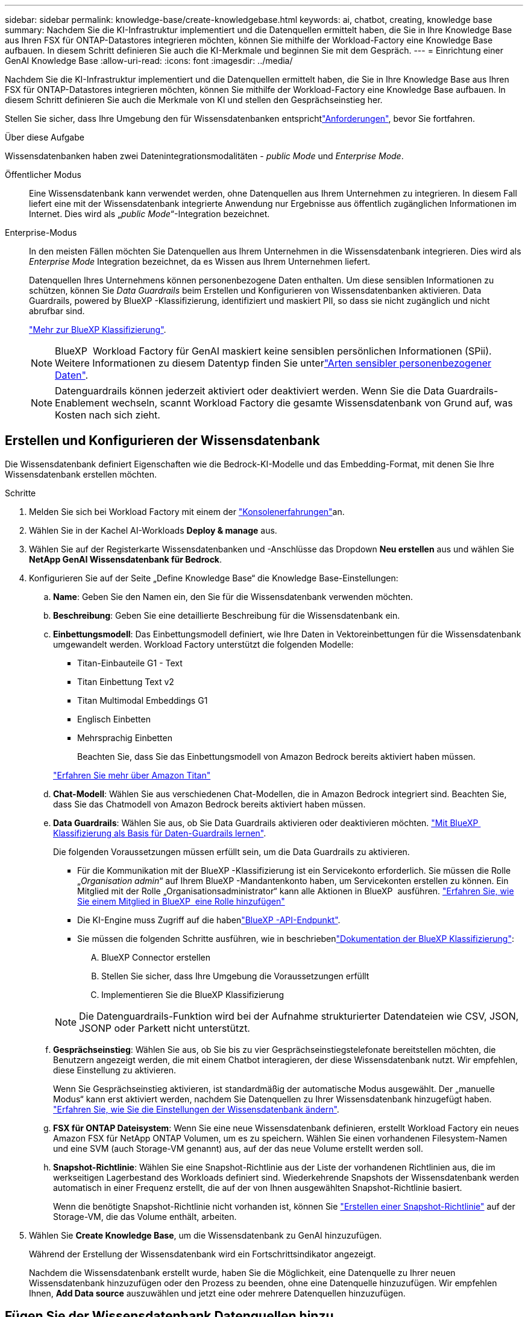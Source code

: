 ---
sidebar: sidebar 
permalink: knowledge-base/create-knowledgebase.html 
keywords: ai, chatbot, creating, knowledge base 
summary: Nachdem Sie die KI-Infrastruktur implementiert und die Datenquellen ermittelt haben, die Sie in Ihre Knowledge Base aus Ihren FSX für ONTAP-Datastores integrieren möchten, können Sie mithilfe der Workload-Factory eine Knowledge Base aufbauen. In diesem Schritt definieren Sie auch die KI-Merkmale und beginnen Sie mit dem Gespräch. 
---
= Einrichtung einer GenAI Knowledge Base
:allow-uri-read: 
:icons: font
:imagesdir: ../media/


[role="lead"]
Nachdem Sie die KI-Infrastruktur implementiert und die Datenquellen ermittelt haben, die Sie in Ihre Knowledge Base aus Ihren FSX für ONTAP-Datastores integrieren möchten, können Sie mithilfe der Workload-Factory eine Knowledge Base aufbauen. In diesem Schritt definieren Sie auch die Merkmale von KI und stellen den Gesprächseinstieg her.

Stellen Sie sicher, dass Ihre Umgebung den  für Wissensdatenbanken entsprichtlink:requirements-knowledge-base.html["Anforderungen"], bevor Sie fortfahren.

.Über diese Aufgabe
Wissensdatenbanken haben zwei Datenintegrationsmodalitäten - _public Mode_ und _Enterprise Mode_.

Öffentlicher Modus:: Eine Wissensdatenbank kann verwendet werden, ohne Datenquellen aus Ihrem Unternehmen zu integrieren. In diesem Fall liefert eine mit der Wissensdatenbank integrierte Anwendung nur Ergebnisse aus öffentlich zugänglichen Informationen im Internet. Dies wird als „_public Mode_“-Integration bezeichnet.
Enterprise-Modus:: In den meisten Fällen möchten Sie Datenquellen aus Ihrem Unternehmen in die Wissensdatenbank integrieren. Dies wird als _Enterprise Mode_ Integration bezeichnet, da es Wissen aus Ihrem Unternehmen liefert.
+
--
Datenquellen Ihres Unternehmens können personenbezogene Daten enthalten. Um diese sensiblen Informationen zu schützen, können Sie _Data Guardrails_ beim Erstellen und Konfigurieren von Wissensdatenbanken aktivieren. Data Guardrails, powered by BlueXP -Klassifizierung, identifiziert und maskiert PII, so dass sie nicht zugänglich und nicht abrufbar sind.

link:https://docs.netapp.com/us-en/bluexp-classification/concept-cloud-compliance.html["Mehr zur BlueXP Klassifizierung"^].


NOTE: BlueXP  Workload Factory für GenAI maskiert keine sensiblen persönlichen Informationen (SPii). Weitere Informationen zu diesem Datentyp finden Sie unterlink:https://docs.netapp.com/us-en/bluexp-classification/reference-private-data-categories.html#types-of-sensitive-personal-data["Arten sensibler personenbezogener Daten"^].


NOTE: Datenguardrails können jederzeit aktiviert oder deaktiviert werden. Wenn Sie die Data Guardrails-Enablement wechseln, scannt Workload Factory die gesamte Wissensdatenbank von Grund auf, was Kosten nach sich zieht.

--




== Erstellen und Konfigurieren der Wissensdatenbank

Die Wissensdatenbank definiert Eigenschaften wie die Bedrock-KI-Modelle und das Embedding-Format, mit denen Sie Ihre Wissensdatenbank erstellen möchten.

.Schritte
. Melden Sie sich bei Workload Factory mit einem der link:https://docs.netapp.com/us-en/workload-setup-admin/console-experiences.html["Konsolenerfahrungen"^]an.
. Wählen Sie in der Kachel AI-Workloads *Deploy & manage* aus.
. Wählen Sie auf der Registerkarte Wissensdatenbanken und -Anschlüsse das Dropdown *Neu erstellen* aus und wählen Sie *NetApp GenAI Wissensdatenbank für Bedrock*.
. Konfigurieren Sie auf der Seite „Define Knowledge Base“ die Knowledge Base-Einstellungen:
+
.. *Name*: Geben Sie den Namen ein, den Sie für die Wissensdatenbank verwenden möchten.
.. *Beschreibung*: Geben Sie eine detaillierte Beschreibung für die Wissensdatenbank ein.
.. *Einbettungsmodell*: Das Einbettungsmodell definiert, wie Ihre Daten in Vektoreinbettungen für die Wissensdatenbank umgewandelt werden. Workload Factory unterstützt die folgenden Modelle:
+
*** Titan-Einbauteile G1 - Text
*** Titan Einbettung Text v2
*** Titan Multimodal Embeddings G1
*** Englisch Einbetten
*** Mehrsprachig Einbetten
+
Beachten Sie, dass Sie das Einbettungsmodell von Amazon Bedrock bereits aktiviert haben müssen.

+
https://aws.amazon.com/bedrock/titan/["Erfahren Sie mehr über Amazon Titan"^]



.. *Chat-Modell*: Wählen Sie aus verschiedenen Chat-Modellen, die in Amazon Bedrock integriert sind. Beachten Sie, dass Sie das Chatmodell von Amazon Bedrock bereits aktiviert haben müssen.
.. *Data Guardrails*: Wählen Sie aus, ob Sie Data Guardrails aktivieren oder deaktivieren möchten. link:https://docs.netapp.com/us-en/bluexp-classification/concept-cloud-compliance.html["Mit BlueXP  Klassifizierung als Basis für Daten-Guardrails lernen"^].
+
Die folgenden Voraussetzungen müssen erfüllt sein, um die Data Guardrails zu aktivieren.

+
*** Für die Kommunikation mit der BlueXP -Klassifizierung ist ein Servicekonto erforderlich. Sie müssen die Rolle „_Organisation admin_“ auf Ihrem BlueXP -Mandantenkonto haben, um Servicekonten erstellen zu können. Ein Mitglied mit der Rolle „Organisationsadministrator“ kann alle Aktionen in BlueXP  ausführen. link:https://docs.netapp.com/us-en/bluexp-setup-admin/task-iam-manage-members-permissions.html#add-a-role-to-a-member["Erfahren Sie, wie Sie einem Mitglied in BlueXP  eine Rolle hinzufügen"^]
*** Die KI-Engine muss Zugriff auf die habenlink:https://api.bluexp.netapp.com["BlueXP -API-Endpunkt"^].
*** Sie müssen die folgenden Schritte ausführen, wie in beschriebenlink:https://docs.netapp.com/us-en/bluexp-classification/task-deploy-cloud-compliance.html#quick-start["Dokumentation der BlueXP Klassifizierung"^]:
+
.... BlueXP Connector erstellen
.... Stellen Sie sicher, dass Ihre Umgebung die Voraussetzungen erfüllt
.... Implementieren Sie die BlueXP Klassifizierung






+

NOTE: Die Datenguardrails-Funktion wird bei der Aufnahme strukturierter Datendateien wie CSV, JSON, JSONP oder Parkett nicht unterstützt.

+
.. *Gesprächseinstieg*: Wählen Sie aus, ob Sie bis zu vier Gesprächseinstiegstelefonate bereitstellen möchten, die Benutzern angezeigt werden, die mit einem Chatbot interagieren, der diese Wissensdatenbank nutzt. Wir empfehlen, diese Einstellung zu aktivieren.
+
Wenn Sie Gesprächseinstieg aktivieren, ist standardmäßig der automatische Modus ausgewählt. Der „manuelle Modus“ kann erst aktiviert werden, nachdem Sie Datenquellen zu Ihrer Wissensdatenbank hinzugefügt haben. link:manage-knowledgebase.html["Erfahren Sie, wie Sie die Einstellungen der Wissensdatenbank ändern"].

.. *FSX für ONTAP Dateisystem*: Wenn Sie eine neue Wissensdatenbank definieren, erstellt Workload Factory ein neues Amazon FSX für NetApp ONTAP Volumen, um es zu speichern. Wählen Sie einen vorhandenen Filesystem-Namen und eine SVM (auch Storage-VM genannt) aus, auf der das neue Volume erstellt werden soll.
.. *Snapshot-Richtlinie*: Wählen Sie eine Snapshot-Richtlinie aus der Liste der vorhandenen Richtlinien aus, die im werkseitigen Lagerbestand des Workloads definiert sind. Wiederkehrende Snapshots der Wissensdatenbank werden automatisch in einer Frequenz erstellt, die auf der von Ihnen ausgewählten Snapshot-Richtlinie basiert.
+
Wenn die benötigte Snapshot-Richtlinie nicht vorhanden ist, können Sie https://docs.netapp.com/us-en/ontap/data-protection/create-snapshot-policy-task.html["Erstellen einer Snapshot-Richtlinie"] auf der Storage-VM, die das Volume enthält, arbeiten.



. Wählen Sie *Create Knowledge Base*, um die Wissensdatenbank zu GenAI hinzuzufügen.
+
Während der Erstellung der Wissensdatenbank wird ein Fortschrittsindikator angezeigt.

+
Nachdem die Wissensdatenbank erstellt wurde, haben Sie die Möglichkeit, eine Datenquelle zu Ihrer neuen Wissensdatenbank hinzuzufügen oder den Prozess zu beenden, ohne eine Datenquelle hinzuzufügen. Wir empfehlen Ihnen, *Add Data source* auszuwählen und jetzt eine oder mehrere Datenquellen hinzuzufügen.





== Fügen Sie der Wissensdatenbank Datenquellen hinzu

Sie können eine oder mehrere Datenquellen hinzufügen, um die Wissensdatenbank mit den Daten Ihres Unternehmens zu füllen.

.Über diese Aufgabe
Die maximale Anzahl unterstützter Datenquellen beträgt 10.

.Schritte
. Nachdem Sie *Datenquelle hinzufügen* ausgewählt haben, wird die Seite *Dateisystem auswählen* angezeigt.
. *Wählen Sie ein Dateisystem*: Wählen Sie das FSX für ONTAP Dateisystem, in dem sich Ihre Datenquelldateien befinden, und wählen Sie *Weiter*.
. *Wählen Sie ein Volume*: Wählen Sie das Volume aus, auf dem sich Ihre Quelldateien befinden, und wählen Sie *Weiter*.
+
Bei der Auswahl der mit dem SMB-Protokoll gespeicherten Dateien müssen Sie die Active Directory-Informationen eingeben, einschließlich Domäne, IP-Adresse, Benutzername und Passwort.

. *Wählen Sie eine Datenquelle*: Wählen Sie den Speicherort der Datenquelle basierend darauf, wo Sie die Dateien gespeichert haben. Dies kann ein ganzes Volume sein, oder nur ein bestimmter Ordner oder Unterordner im Volume, und wählen Sie *Weiter*.
. *Konfigurationen*: Konfigurieren Sie, wie die Datenquelle Informationen aus Ihren Dateien einliest und welche Dateien sie in Scans enthält:
+
** *Datenquelle definieren*: Definieren Sie im Abschnitt *Chunking-Strategie*, wie die GenAI-Engine den Inhalt der Datenquelle in Blöcke teilt, wenn die Datenquelle in eine Wissensdatenbank integriert ist. Sie können eine der folgenden Strategien wählen:
+
*** *Multi-Sentence Chunking*: Organisiert Informationen aus Ihrer Datenquelle in Satzbausteine. Sie können festlegen, wie viele Sätze jedes Stück ausmachen (bis zu 100).
*** *Überlappendes Chunking*: Organisiert Informationen aus Ihrer Datenquelle in zeichendefinierte Blöcke, die benachbarte Blöcke überlappen können. Sie können die Größe jedes Chunk in Zeichen auswählen und festlegen, wie viel sich jeder Chunk mit benachbarten Chunks überschneidet. Sie können eine Chunk-Größe von 50 bis 3000 Zeichen und einen Überlappungsprozentsatz von 1 bis 99 % konfigurieren.
+

NOTE: Die Auswahl eines hohen Prozentsatzes für Überschneidungen kann den Speicherbedarf erheblich erhöhen, da die Abrufgenauigkeit nur geringfügig verbessert wird.



** *Dateifilterung*: Konfigurieren Sie, welche Dateien in Scans enthalten sind:
+
*** Wählen Sie im Abschnitt *Unterstützung für Dateitypen* entweder alle Dateitypen aus oder wählen Sie einzelne Dateitypen aus, um sie in die Datenquellprüfungen einzubeziehen.
+
Wenn Sie Bilder oder PDF-Dateien einfügen, analysiert BlueXP  Workload Factory for GenAI Text in den Bildern (einschließlich Bilder in PDF-Dokumenten) und verursacht dadurch höhere Kosten.

+
Beim Einbeziehen von Textdaten aus Bildern ist GenAI nicht in der Lage, personenbezogene Daten (PII) aus dem Bild zu maskieren, wenn die gescannten Textdaten aus Ihrer Umgebung an AWS gesendet werden. Sobald die Daten jedoch gespeichert sind, werden alle PII in der GenAI-Datenbank maskiert.

+

NOTE: Ihre Wahl, Bilddateien in Scans aufzunehmen, hängt mit dem Chatmodell der Wissensdatenbank zusammen. Wenn Sie Bilddateien in Scans aufnehmen, muss das Chatmodell Bilder unterstützen. Wenn hier Bilddateitypen ausgewählt sind, können Sie die Wissensdatenbank nicht auf ein Chatmodell umschalten, das keine Bilddateien unterstützt.

*** Wählen Sie im Abschnitt *Dateiänderungszeitfilter* die Option, die Aufnahme von Dateien basierend auf ihrer Änderungszeit zu aktivieren oder zu deaktivieren. Wenn Sie die Zeitfilterung für die Änderung aktivieren, wählen Sie einen Datumsbereich aus der Liste aus.
+

NOTE: Wenn Sie Dateien auf Basis eines Änderungsdatums einbeziehen, werden die Dateien aus dem periodischen Scan ausgeschlossen, und die Datenquelle enthält diese Dateien nicht, sobald der Datumsbereich nicht erfüllt ist (die Dateien wurden nicht innerhalb des von Ihnen angegebenen Datumsbereichs geändert).





. Im Abschnitt *permission aware*, der nur verfügbar ist, wenn sich die von Ihnen ausgewählte Datenquelle auf einem Volume befindet, das das SMB-Protokoll verwendet, können Sie permission-aware Antworten aktivieren oder deaktivieren:
+
** *Enabled*: Benutzer des Chatbot, die auf diese Wissensdatenbank zugreifen, erhalten nur Antworten auf Abfragen aus Datenquellen, auf die sie zugreifen können.
** *Disabled*: Benutzer des Chatbot erhalten Antworten über Inhalte aus allen integrierten Datenquellen.


. Wählen Sie *Hinzufügen*, um diese Datenquelle zu Ihrer Wissensdatenbank hinzuzufügen.


.Ergebnis
Die Datenquelle wird in Ihre Wissensdatenbank eingebettet. Der Status ändert sich von „Einbetten“ in „eingebettet“, wenn die Datenquelle vollständig eingebettet ist.

Nachdem Sie der Wissensdatenbank eine einzelne Datenquelle hinzugefügt haben, können Sie diese lokal im Chatbot-Simulator testen und alle erforderlichen Änderungen vornehmen, bevor Sie den Chatbot Ihren Benutzern zur Verfügung stellen. Sie können die gleichen Schritte ausführen, um der Wissensdatenbank zusätzliche Datenquellen hinzuzufügen.
